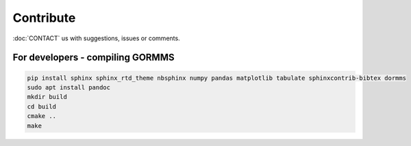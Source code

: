 *************************
Contribute
*************************

:doc:`CONTACT` us with suggestions, issues or comments.

For developers - compiling GORMMS
***********************************

.. code-block:: bash

    pip install sphinx sphinx_rtd_theme nbsphinx numpy pandas matplotlib tabulate sphinxcontrib-bibtex dormms
    sudo apt install pandoc
    mkdir build
    cd build
    cmake ..
    make

